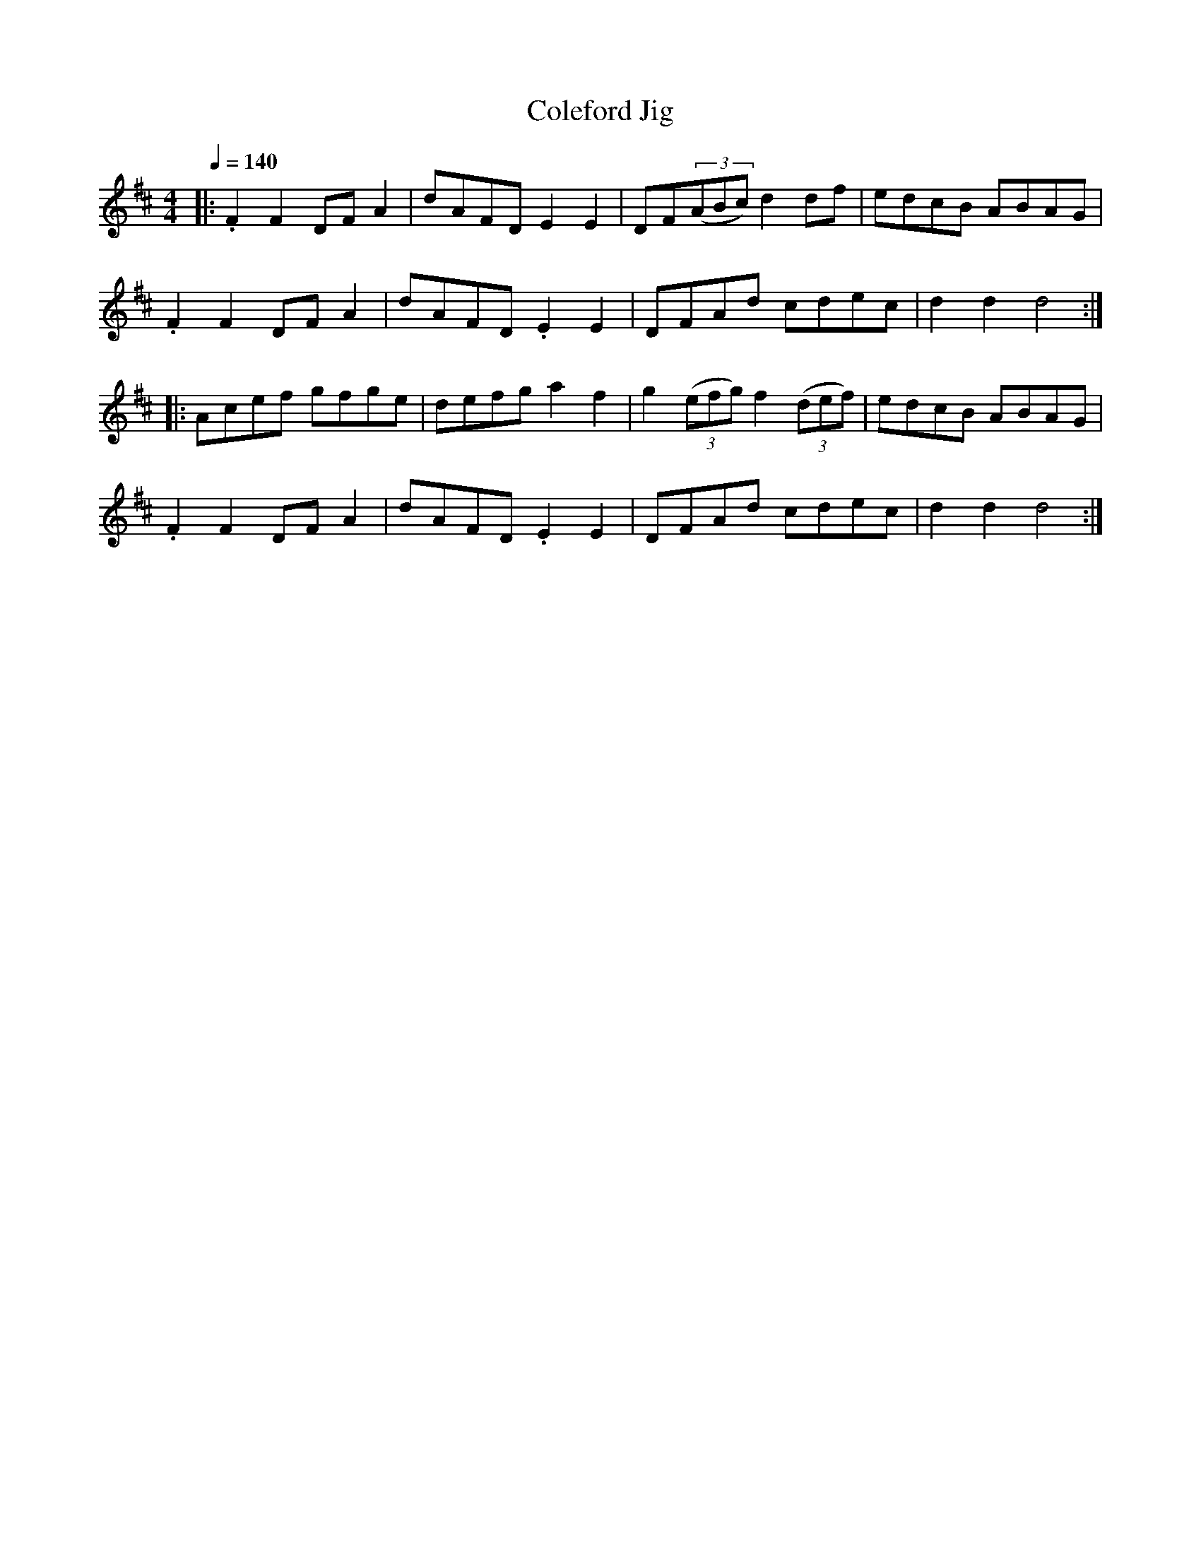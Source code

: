 X:1
T:Coleford Jig
R:hp 32
Z:P J Headford
M:4/4
L:1/8
Q:1/4=140
K:D
|:.F2F2 DFA2|dAFD E2E2|DF((3ABc) d2df|edcB ABAG|
.F2F2 DFA2|dAFD. E2E2|DFAd cdec|d2d2 d4:|
|:Acef gfge|defg a2f2|g2 ((3efg) f2 ((3def)|edcB ABAG|
.F2F2 DFA2|dAFD. E2E2|DFAd cdec|d2d2 d4:|]
